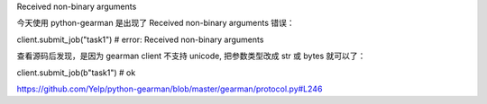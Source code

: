 

Received non-binary arguments

今天使用 python-gearman 是出现了 Received non-binary arguments 错误： ::

client.submit_job("task1")  # error: Received non-binary arguments


查看源码后发现，是因为 gearman client 不支持 unicode, 把参数类型改成 str 或 bytes 就可以了： ::

client.submit_job(b"task1")  # ok



https://github.com/Yelp/python-gearman/blob/master/gearman/protocol.py#L246